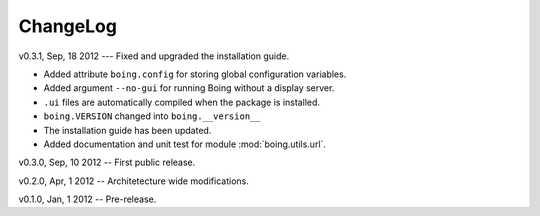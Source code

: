 ===========
 ChangeLog
===========

v0.3.1, Sep, 18 2012 --- Fixed and upgraded the installation guide.

* Added attribute ``boing.config`` for storing global configuration variables.
* Added argument ``--no-gui`` for running Boing without a display server.
* ``.ui`` files are automatically compiled when the package is installed.
* ``boing.VERSION`` changed into ``boing.__version__``
* The installation guide has been updated.
* Added documentation and unit test for module :mod:`boing.utils.url`.

v0.3.0, Sep, 10 2012 -- First public release.

v0.2.0, Apr, 1 2012 -- Architetecture wide modifications.

v0.1.0, Jan, 1 2012 -- Pre-release.
